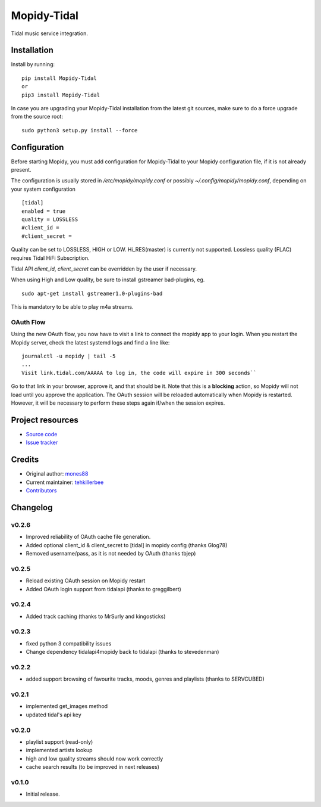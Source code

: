 ****************************
Mopidy-Tidal
****************************

.. image:: https://img.shields.io/pypi/v/Mopidy-Tidal.svg?style=flat
    :target: https://pypi.python.org/pypi/Mopidy-Tidal/
    :alt: Latest PyPI version

.. image:: https://img.shields.io/pypi/dm/Mopidy-Tidal.svg?style=flat
    :target: https://pypi.python.org/pypi/Mopidy-Tidal/
    :alt: Number of PyPI downloads

Tidal music service integration.

Installation
============

Install by running::

    pip install Mopidy-Tidal
    or
    pip3 install Mopidy-Tidal

In case you are upgrading your Mopidy-Tidal installation from the latest git sources, make sure to do a force upgrade from the source root::

    sudo python3 setup.py install --force




Configuration
=============

Before starting Mopidy, you must add configuration for
Mopidy-Tidal to your Mopidy configuration file, if it is not already present.

The configuration is usually stored in `/etc/mopidy/mopidy.conf` or possibly `~/.config/mopidy/mopidy.conf`, depending on your system configuration ::

    [tidal]
    enabled = true
    quality = LOSSLESS
    #client_id =
    #client_secret =


Quality can be set to LOSSLESS, HIGH or LOW. Hi_RES(master) is currently not supported.
Lossless quality (FLAC) requires Tidal HiFi Subscription.

Tidal API `client_id`, `client_secret` can be overridden by the user if necessary.

When using High and Low quality, be sure to install gstreamer bad-plugins, eg. ::

    sudo apt-get install gstreamer1.0-plugins-bad

This is mandatory to be able to play m4a streams.

OAuth Flow
----------

Using the new OAuth flow, you now have to visit a link to connect the mopidy app to your login.
When you restart the Mopidy server, check the latest systemd logs and find a line like::

    journalctl -u mopidy | tail -5
    ...
    Visit link.tidal.com/AAAAA to log in, the code will expire in 300 seconds``

Go to that link in your browser, approve it, and that should be it. Note that this is a **blocking** action, so Mopidy will not load until you approve the application.
The OAuth session will be reloaded automatically when Mopidy is restarted. However, it will be necessary to perform these steps again if/when the session expires.

Project resources
=================

- `Source code <https://github.com/tehkillerbee/mopidy-tidal>`_
- `Issue tracker <https://github.com/tehkillerbee/mopidy-tidal/issues>`_


Credits
=======

- Original author: `mones88 <https://github.com/mones88>`__
- Current maintainer: `tehkillerbee <https://github.com/tehkillerbee>`__
- `Contributors <https://github.com/tehkillerbee/mopidy-tidal/graphs/contributors>`_


Changelog
=========

v0.2.6
----------------------------------------
- Improved reliability of OAuth cache file generation.
- Added optional client_id & client_secret to [tidal] in mopidy config (thanks Glog78)
- Removed username/pass, as it is not needed by OAuth (thanks tbjep)

v0.2.5
----------------------------------------
- Reload existing OAuth session on Mopidy restart
- Added OAuth login support from tidalapi (thanks to greggilbert)

v0.2.4
----------------------------------------
- Added track caching (thanks to MrSurly and kingosticks)

v0.2.3
----------------------------------------
- fixed python 3 compatibility issues
- Change dependency tidalapi4mopidy back to tidalapi (thanks to stevedenman)

v0.2.2
----------------------------------------
- added support browsing of favourite tracks, moods, genres and playlists (thanks to SERVCUBED)


v0.2.1
----------------------------------------
- implemented get_images method
- updated tidal's api key


v0.2.0
----------------------------------------
- playlist support (read-only)
- implemented artists lookup
- high and low quality streams should now work correctly
- cache search results (to be improved in next releases)

v0.1.0
----------------------------------------

- Initial release.
